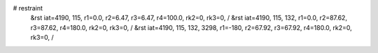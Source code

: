 # restraint
 &rst  iat=4190, 115, r1=0.0, r2=6.47, r3=6.47, r4=100.0, rk2=0, rk3=0, /
 &rst  iat=4190, 115, 132, r1=0.0, r2=87.62, r3=87.62, r4=180.0, rk2=0, rk3=0, /
 &rst  iat=4190, 115, 132, 3298, r1=-180, r2=67.92, r3=67.92, r4=180.0, rk2=0, rk3=0, /
